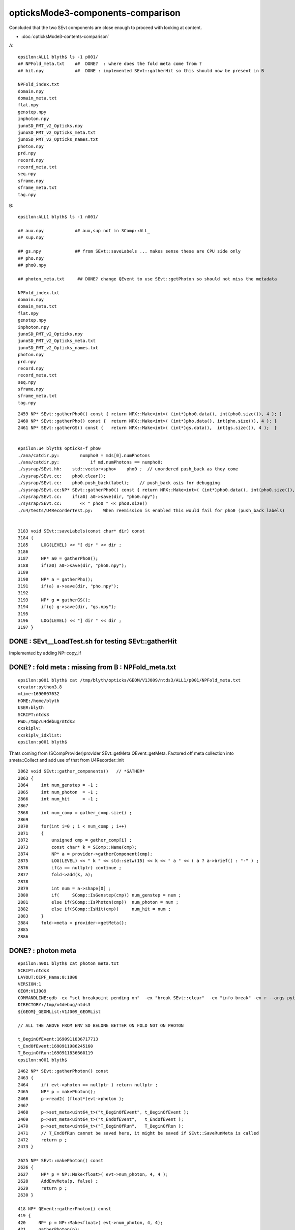 opticksMode3-components-comparison
===================================

Concluded that the two SEvt components are close
enough to proceed with looking at content. 

* :doc:`opticksMode3-contents-comparison`

A::

    epsilon:ALL1 blyth$ ls -1 p001/         
    ## NPFold_meta.txt    ##  DONE?  : where does the fold meta come from ?                       
    ## hit.npy            ##  DONE : implemented SEvt::gatherHit so this should now be present in B 

    NPFold_index.txt                        
    domain.npy                              
    domain_meta.txt                         
    flat.npy                                
    genstep.npy                             
    inphoton.npy
    junoSD_PMT_v2_Opticks.npy
    junoSD_PMT_v2_Opticks_meta.txt
    junoSD_PMT_v2_Opticks_names.txt
    photon.npy
    prd.npy
    record.npy
    record_meta.txt
    seq.npy
    sframe.npy
    sframe_meta.txt
    tag.npy


B::

    epsilon:ALL1 blyth$ ls -1 n001/

    ## aux.npy            ## aux,sup not in SComp::ALL_
    ## sup.npy

    ## gs.npy             ## from SEvt::saveLabels ... makes sense these are CPU side only 
    ## pho.npy
    ## pho0.npy

    ## photon_meta.txt     ## DONE? change QEvent to use SEvt::getPhoton so should not miss the metadata

    NPFold_index.txt
    domain.npy
    domain_meta.txt
    flat.npy
    genstep.npy
    inphoton.npy
    junoSD_PMT_v2_Opticks.npy
    junoSD_PMT_v2_Opticks_meta.txt
    junoSD_PMT_v2_Opticks_names.txt
    photon.npy
    prd.npy
    record.npy
    record_meta.txt
    seq.npy
    sframe.npy
    sframe_meta.txt
    tag.npy


::

    2459 NP* SEvt::gatherPho0() const { return NPX::Make<int>( (int*)pho0.data(), int(pho0.size()), 4 ); }
    2460 NP* SEvt::gatherPho() const {  return NPX::Make<int>( (int*)pho.data(), int(pho.size()), 4 ); }
    2461 NP* SEvt::gatherGS() const {   return NPX::Make<int>( (int*)gs.data(),  int(gs.size()), 4 );  }


    epsilon:u4 blyth$ opticks-f pho0
    ./ana/catdir.py:        numpho0 = mds[0].numPhotons
    ./ana/catdir.py:            if md.numPhotons == numpho0:
    ./sysrap/SEvt.hh:    std::vector<spho>    pho0 ;  // unordered push_back as they come 
    ./sysrap/SEvt.cc:    pho0.clear(); 
    ./sysrap/SEvt.cc:    pho0.push_back(label);    // push_back asis for debugging
    ./sysrap/SEvt.cc:NP* SEvt::gatherPho0() const { return NPX::Make<int>( (int*)pho0.data(), int(pho0.size()), 4 ); }
    ./sysrap/SEvt.cc:    if(a0) a0->save(dir, "pho0.npy"); 
    ./sysrap/SEvt.cc:       << " pho0 " << pho0.size()  
    ./u4/tests/U4RecorderTest.py:    When reemission is enabled this would fail for pho0 (push_back labels)


    3183 void SEvt::saveLabels(const char* dir) const
    3184 {
    3185     LOG(LEVEL) << "[ dir " << dir ;
    3186 
    3187     NP* a0 = gatherPho0();
    3188     if(a0) a0->save(dir, "pho0.npy");
    3189 
    3190     NP* a = gatherPho();
    3191     if(a) a->save(dir, "pho.npy");
    3192 
    3193     NP* g = gatherGS();
    3194     if(g) g->save(dir, "gs.npy");
    3195 
    3196     LOG(LEVEL) << "] dir " << dir ;
    3197 }




DONE : SEvt__LoadTest.sh for testing SEvt::gatherHit 
-------------------------------------------------------

Implemented by adding NP::copy_if 



DONE? : fold meta : missing from B :   NPFold_meta.txt
--------------------------------------------------------

::

    epsilon:p001 blyth$ cat /tmp/blyth/opticks/GEOM/V1J009/ntds3/ALL1/p001/NPFold_meta.txt
    creator:python3.8
    mtime:1690807632
    HOME:/home/blyth
    USER:blyth
    SCRIPT:ntds3
    PWD:/tmp/u4debug/ntds3
    cxskiplv:
    cxskiplv_idxlist:
    epsilon:p001 blyth$ 

Thats coming from (SCompProvider)provider SEvt::getMeta QEvent::getMeta.
Factored off meta collection into smeta::Collect
and add use of that from U4Recorder::init

::

    2862 void SEvt::gather_components()   // *GATHER*
    2863 {
    2864     int num_genstep = -1 ;
    2865     int num_photon  = -1 ;
    2866     int num_hit     = -1 ;
    2867 
    2868     int num_comp = gather_comp.size() ;
    2869 
    2870     for(int i=0 ; i < num_comp ; i++)
    2871     {
    2872         unsigned cmp = gather_comp[i] ;
    2873         const char* k = SComp::Name(cmp);
    2874         NP* a = provider->gatherComponent(cmp);
    2875         LOG(LEVEL) << " k " << std::setw(15) << k << " a " << ( a ? a->brief() : "-" ) ;
    2876         if(a == nullptr) continue ;
    2877         fold->add(k, a);
    2878 
    2879         int num = a->shape[0] ;
    2880         if(     SComp::IsGenstep(cmp)) num_genstep = num ;
    2881         else if(SComp::IsPhoton(cmp))  num_photon = num ;
    2882         else if(SComp::IsHit(cmp))     num_hit = num ;
    2883     }
    2884     fold->meta = provider->getMeta();
    2885 
    2886 



DONE? : photon meta
---------------------


::

    epsilon:n001 blyth$ cat photon_meta.txt
    SCRIPT:ntds3
    LAYOUT:OIPF_Hama:0:1000
    VERSION:1
    GEOM:V1J009
    COMMANDLINE:gdb -ex "set breakpoint pending on"  -ex "break SEvt::clear"  -ex "info break" -ex r --args python /data/blyth/junotop/junosw/Examples/Tutorial/share/tut_detsim.py --opticks-mode 3 --no-guide_tube --additionacrylic-simplify-csg --no-toptask-show --pmt-optical-model --debug-disable-xj --evtmax 1 --opticks-anamgr --no-anamgr-normal --no-anamgr-genevt --no-anamgr-edm-v2 --no-anamgr-grdm --no-anamgr-deposit --no-anamgr-deposit-tt --no-anamgr-interesting-process --no-anamgr-optical-parameter --no-anamgr-timer opticks 2>&1 | tee ntds3.tlog 
    DIRECTORY:/tmp/u4debug/ntds3
    ${GEOM}_GEOMList:V1J009_GEOMList

    // ALL THE ABOVE FROM ENV SO BELONG BETTER ON FOLD NOT ON PHOTON

    t_BeginOfEvent:1690911836717713
    t_EndOfEvent:1690911986245160
    T_BeginOfRun:1690911836660119
    epsilon:n001 blyth$ 




::

    2462 NP* SEvt::gatherPhoton() const
    2463 {
    2464     if( evt->photon == nullptr ) return nullptr ;
    2465     NP* p = makePhoton();
    2466     p->read2( (float*)evt->photon );
    2467 
    2468     p->set_meta<uint64_t>("t_BeginOfEvent", t_BeginOfEvent );
    2469     p->set_meta<uint64_t>("t_EndOfEvent",   t_EndOfEvent );
    2470     p->set_meta<uint64_t>("T_BeginOfRun",   T_BeginOfRun );
    2471     // T_EndOfRun cannot be saved here, it might be saved if SEvt::SaveRunMeta is called
    2472     return p ;
    2473 }

    2625 NP* SEvt::makePhoton() const
    2626 {
    2627     NP* p = NP::Make<float>( evt->num_photon, 4, 4 );
    2628     AddEnvMeta(p, false) ;
    2629     return p ;
    2630 }

    418 NP* QEvent::gatherPhoton() const
    419 {
    420     NP* p = NP::Make<float>( evt->num_photon, 4, 4);
    421     gatherPhoton(p);
    422     return p ;
    423 }
    424 


So QEvent is not using SEvt::makePhoton, but it should. 



CHECK SECOND TIME AFTER UPDATES
---------------------------------

* still no NPFold meta

::

    GEOM tmp
    mv ntds3 ntds3_0
    GEOM tmpget


    epsilon:ALL1 blyth$ diff -r --brief p001 n001 

    Only in n001: sup.npy
    Only in n001: aux.npy

    Only in n001: gs.npy
    Only in n001: pho.npy
    Only in n001: pho0.npy

    Files p001/NPFold_index.txt and n001/NPFold_index.txt differ
    Files p001/domain.npy and n001/domain.npy differ
    Files p001/domain_meta.txt and n001/domain_meta.txt differ
    Files p001/flat.npy and n001/flat.npy differ
    Files p001/hit.npy and n001/hit.npy differ
    Files p001/photon.npy and n001/photon.npy differ
    Files p001/photon_meta.txt and n001/photon_meta.txt differ
    Files p001/prd.npy and n001/prd.npy differ
    Files p001/record.npy and n001/record.npy differ
    Files p001/seq.npy and n001/seq.npy differ
    Files p001/tag.npy and n001/tag.npy differ



FIXED : lack of fold metadata 
---------------------------------

::

    export U4Recorder=INFO SEvt=INFO ; ntds3_noxj 


Suspect some stomping is happening as the metadata is lacking.
Actually not stomped, it was from the switch to SaveComps 
meaning that the NPFold is copied before being saved. 

     
::

    GEOM tmpget
    GEOM tmp
    find . -name NPFold_meta.txt 



::

    2871 void SEvt::gather_metadata()
    2872 {
    2873     std::string provmeta = provider->getMeta();
    2874     LOG(LEVEL) << " provmeta ["<< provmeta << "]" ;
    2875     fold->meta = provmeta ;
    2876 }



At SEvt::gather_metadata the metadata is present::

    2023-08-03 04:02:29.905 INFO  [451689] [SEvt::gather_metadata@2874]  provmeta [source:CSGFoundry::init
    creator:python3.8
    mtime:1691006408229248
    HOME:/home/blyth
    USER:blyth
    SCRIPT:ntds3
    PWD:/tmp/u4debug/ntds3
    LAYOUT:OIPF_Hama:0:1000
    VERSION:1
    GEOM:V1J009
    COMMANDLINE:gdb   -ex r --args python /data/blyth/junotop/junosw/Examples/Tutorial/share/tut_detsim.py --opticks-mode 3 --no-guide_tube --additionacrylic-simplify-csg --no-toptask-show --pmt-optical-model --debug-disable-xj --evtmax 1 --opticks-anamgr --no-anamgr-normal --no-anamgr-genevt --no-anamgr-edm-v2 --no-anamgr-grdm --no-anamgr-deposit --no-anamgr-deposit-tt --no-anamgr-interesting-process --no-anamgr-optical-parameter --no-anamgr-timer opticks 2>&1 | tee ntds3.tlog 
    DIRECTORY:/tmp/u4debug/ntds3
    ${GEOM}_GEOMList:V1J009_GEOMList
    cxskiplv:
    cxskiplv_idxlist:
    ]


    2023-08-03 04:02:29.911 INFO  [451689] [SEvt::gather_metadata@2874]  provmeta [source:U4Recorder::init
    creator:python3.8
    mtime:1691006328176141
    HOME:/home/blyth
    USER:blyth
    SCRIPT:ntds3
    PWD:/tmp/u4debug/ntds3
    LAYOUT:OIPF_Hama:0:1000
    VERSION:1
    GEOM:V1J009
    COMMANDLINE:gdb   -ex r --args python /data/blyth/junotop/junosw/Examples/Tutorial/share/tut_detsim.py --opticks-mode 3 --no-guide_tube --additionacrylic-simplify-csg --no-toptask-show --pmt-optical-model --debug-disable-xj --evtmax 1 --opticks-anamgr --no-anamgr-normal --no-anamgr-genevt --no-anamgr-edm-v2 --no-anamgr-grdm --no-anamgr-deposit --no-anamgr-deposit-tt --no-anamgr-interesting-process --no-anamgr-optical-parameter --no-anamgr-timer opticks 2>&1 | tee ntds3.tlog 
    DIRECTORY:/tmp/u4debug/ntds3
    ${GEOM}_GEOMList:V1J009_GEOMList
    ]


AHHA the fold gets copied to apply the SEventConfig::SaveComp selection before its saved
which drops the metadata::

    3150 void SEvt::save(const char* dir_)
    3151 {
    3152     gather();
    3153 
    3154     LOG(LEVEL) << descComponent() ;
    3155     LOG(LEVEL) << descFold() ;
    3156 
    3157     bool shallow = true ;
    3158     std::string save_comp = SEventConfig::SaveCompLabel() ;
    3159     NPFold* save_fold = fold->copy(save_comp.c_str(), shallow) ;
    3160 
    3161     LOG_IF(LEVEL, save_fold == nullptr) << " NOTHING TO SAVE SEventConfig::SaveCompLabel/OPTICKS_SAVE_COMP  " << save_comp ;
    3162     if(save_fold == nullptr) return ;
    3163 
    3164     const char* dir = getOutputDir(dir_);
    3165     LOG(info) << " dir " << dir <<  " index " << index << " instance " << instance  << " OPTICKS_SAVE_COMP  " << save_comp ;
    3166     LOG(LEVEL) << descSaveDir(dir_) ;
    3167 
    3168 
    3169     LOG(LEVEL) << "[ save_fold.save " << dir ;
    3170     save_fold->save(dir);
    3171     LOG(LEVEL) << "] save_fold.save " << dir ;
    3172 
    3173     saveLabels(dir);
    3174     saveFrame(dir);
    3175     // could add these to the fold ?  
    3176 }


CHECK THIRD TIME : After NPFold::CopyMeta and with stampFmt
-------------------------------------------------------------

::

    epsilon:ALL1 blyth$ diff -r --brief p001 n001

    Only in n001: sup.npy
    Only in n001: aux.npy   ## sup/aux should be possible with GPU running too ? Why no show ? 

    Only in n001: gs.npy    ## gs/pho/pho0 labels are expected CPU only 
    Only in n001: pho.npy
    Only in n001: pho0.npy

    Files p001/NPFold_index.txt and n001/NPFold_index.txt differ
    Files p001/NPFold_meta.txt and n001/NPFold_meta.txt differ
    Files p001/domain.npy and n001/domain.npy differ
    Files p001/domain_meta.txt and n001/domain_meta.txt differ
    Files p001/flat.npy and n001/flat.npy differ
    Files p001/hit.npy and n001/hit.npy differ
    Files p001/photon.npy and n001/photon.npy differ
    Files p001/photon_meta.txt and n001/photon_meta.txt differ
    Files p001/prd.npy and n001/prd.npy differ
    Files p001/record.npy and n001/record.npy differ
    Files p001/seq.npy and n001/seq.npy differ
    Files p001/tag.npy and n001/tag.npy differ
    epsilon:ALL1 blyth$ 





aux,sup are configured by only present in B CPU side
------------------------------------------------------

aux,sup not in the standard SComp::ALL::

     48 struct SYSRAP_API SComp
     49 {
     50     static constexpr const char* ALL_ = "genstep,photon,record,rec,seq,prd,seed,hit,simtrace,domain,inphoton,tag,flat" ;


::

    2494 NP* SEvt::gatherAux() const
    2495 {
    2496     if( evt->aux == nullptr ) return nullptr ;
    2497     NP* r = makeAux();
    2498     r->read2( (float*)evt->aux );
    2499     return r ;
    2500 }
    2501 NP* SEvt::gatherSup() const
    2502 {
    2503     if( evt->sup == nullptr ) return nullptr ;
    2504     NP* p = makeSup();
    2505     p->read2( (float*)evt->sup );
    2506     return p ;
    2507 }



    241 void SEventConfig::CompAuto(unsigned& gather_mask, unsigned& save_mask )
    242 {   
    243     if(IsRGModeSimulate())
    244     {   
    245         gather_mask |= SCOMP_DOMAIN ;  save_mask |= SCOMP_DOMAIN ;
    246         
    247         if(MaxGenstep()>0){  gather_mask |= SCOMP_GENSTEP ; save_mask |= SCOMP_GENSTEP ; }
    248         if(MaxPhoton()>0)
    249         {   
    250             gather_mask |= SCOMP_INPHOTON ;  save_mask |= SCOMP_INPHOTON ;
    251             gather_mask |= SCOMP_PHOTON   ;  save_mask |= SCOMP_PHOTON   ;
    252             gather_mask |= SCOMP_HIT      ;  save_mask |= SCOMP_HIT ; 
    253             //gather_mask |= SCOMP_SEED ;   save_mask |= SCOMP_SEED ;  // only needed for deep debugging 
    254         }
    255         if(MaxRecord()>0){    gather_mask |= SCOMP_RECORD ;  save_mask |= SCOMP_RECORD ; }
    256         if(MaxAux()>0){       gather_mask |= SCOMP_AUX    ;  save_mask |= SCOMP_AUX    ; }
    257         if(MaxSup()>0){       gather_mask |= SCOMP_SUP    ;  save_mask |= SCOMP_SUP    ; }
    258         if(MaxSeq()>0){       gather_mask |= SCOMP_SEQ    ;  save_mask |= SCOMP_SEQ    ; }
    259         if(MaxPrd()>0){       gather_mask |= SCOMP_PRD    ;  save_mask |= SCOMP_PRD    ; }
    260         if(MaxTag()>0){       gather_mask |= SCOMP_TAG    ;  save_mask |= SCOMP_TAG    ; }
    261         if(MaxFlat()>0){      gather_mask |= SCOMP_FLAT   ;  save_mask |= SCOMP_FLAT   ; }
    262     }


Aux, Sup are configured by SEventConfig::Initialize for StandardFullDebug mode::

    533 int SEventConfig::Initialize() // static
    534 {
    535     LOG_IF(LEVEL, Initialize_COUNT > 0 )
    536         << "SEventConfig::Initialize() called more than once " << std::endl
    537         << " this is now done automatically at SEvt::SEvt usually from main "
    538         << " (IN SOME CASES ITS CONVENIENT TO HAVE MORE THAN ONE SEvt, THOUGH "
    539         << "  SO MAYBE SHOULD MOVE THIS TO OPTICKS_LOG/SLOG ? "
    540         ;
    541     // assert( Initialize_COUNT == 0); 
    542     Initialize_COUNT += 1 ;
    543 
    544     const char* mode = EventMode();
    545     LOG(LEVEL) <<  " EventMode() " << mode ;
    546     LOG(LEVEL)
    547         <<  " RunningMode() " << RunningMode()
    548         <<  " RunningModeLabel() " << RunningModeLabel()
    549         ;
    550 
    551     //std::raise(SIGINT); 
    552 
    553     int maxbounce = MaxBounce();
    554 
    555     if(strcmp(mode, Default) == 0 )
    556     {
    557         SetCompAuto() ;   // comp set based on Max values   
    558     }
    559     else if(strcmp(mode, StandardFullDebug) == 0 )
    560     {
    561         SEventConfig::SetMaxRecord(maxbounce+1);
    562         SEventConfig::SetMaxRec(maxbounce+1);
    563         SEventConfig::SetMaxSeq(maxbounce+1);
    564         SEventConfig::SetMaxPrd(maxbounce+1);
    565         SEventConfig::SetMaxAux(maxbounce+1);
    567         // since moved to compound sflat/stag so MaxFlat/MaxTag should now either be 0 or 1, nothing else  
    568         SEventConfig::SetMaxTag(1);
    569         SEventConfig::SetMaxFlat(1);
    570         SEventConfig::SetMaxSup(1);
    571 
    572         SetCompAuto() ;   // comp set based on Max values    



aux,sup GPU side shakedown
-----------------------------

* note that aux, sup are just not gathered from GPU side
* TODO: review aux,sup CPU side and GPU side to see if makes sense to gather from GPU 

::

    652 NP* QEvent::gatherComponent_(unsigned cmp) const
    653 {   
    654     NP* a = nullptr ;
    655     switch(cmp)
    656     {   
    657         case SCOMP_GENSTEP:   a = getGenstep()     ; break ;   
    658         case SCOMP_DOMAIN:    a = gatherDomain()      ; break ;
    659         case SCOMP_INPHOTON:  a = getInputPhoton() ; break ;
    660         
    661         case SCOMP_PHOTON:    a = gatherPhoton()   ; break ;
    662         case SCOMP_RECORD:    a = gatherRecord()   ; break ;
    663         case SCOMP_REC:       a = gatherRec()      ; break ;
    664         case SCOMP_SEQ:       a = gatherSeq()      ; break ;
    665         case SCOMP_PRD:       a = gatherPrd()      ; break ;
    666         case SCOMP_SEED:      a = gatherSeed()     ; break ;
    667         case SCOMP_HIT:       a = gatherHit()      ; break ;
    668         case SCOMP_SIMTRACE:  a = gatherSimtrace() ; break ;
    669         case SCOMP_TAG:       a = gatherTag()      ; break ;
    670         case SCOMP_FLAT:      a = gatherFlat()     ; break ;  
    671         // gather downloads from device, get access from host 
    672     }   
    673     return a ;
    674 }


aux, sup
~~~~~~~~~~

::

     65 struct sctx
     66 {
     67     sevent* evt ;
     68     const quad2* prd ;
     69     unsigned idx ;
     70 
     71     sphoton p ;
     72     sstate  s ;
     73 
     74 #ifndef PRODUCTION
     75     srec rec ;
     76     sseq seq ;
     77     stagr tagr ;
     78     quad4 aux ;
     79     quad6 sup ;
     80     // NB these are heavy : important to test with and without PRODUCTION 
     81     // as these are expected to be rather expensive  
     82 #endif



CPU side sup carries time stamp ranges and counts see SEvt::addProcessHitsStamp : unclear how to do that GPU side
~~~~~~~~~~~~~~~~~~~~~~~~~~~~~~~~~~~~~~~~~~~~~~~~~~~~~~~~~~~~~~~~~~~~~~~~~~~~~~~~~~~~~~~~~~~~~~~~~~~~~~~~~~~~~~~~~~~


CPU side aux collects details of the boundary calc, could so the same GPU side
~~~~~~~~~~~~~~~~~~~~~~~~~~~~~~~~~~~~~~~~~~~~~~~~~~~~~~~~~~~~~~~~~~~~~~~~~~~~~~~~~

::

    1006 #if defined(WITH_CUSTOM4)
    1007 template<>
    1008 void U4Recorder::CollectBoundaryAux<C4OpBoundaryProcess>(quad4* current_aux)
    1009 {
    1010     C4OpBoundaryProcess* bop = U4OpBoundaryProcess::Get<C4OpBoundaryProcess>() ;
    1011     assert(bop) ;
    1012     assert(current_aux);
    1013 
    1014     char customStatus = bop ? bop->m_custom_status : 'B' ;
    1015     C4CustomART* cart   = bop ? bop->m_custom_art : nullptr ;
    1016     const double* recoveredNormal =  bop ? (const double*)&(bop->theRecoveredNormal) : nullptr ;
    1017 
    1018 #ifdef C4_DEBUG
    1019     C4CustomART_Debug* cdbg = cart ? &(cart->dbg) : nullptr ;
    1020 #else
    1021     C4CustomART_Debug* cdbg = nullptr ;
    1022 #endif
    1023 
    1024     LOG(LEVEL)
    1025         << " bop " << ( bop ? "Y" : "N" )
    1026         << " cart " << ( cart ? "Y" : "N" )
    1027         << " cdbg " << ( cdbg ? "Y" : "N" )
    1028         << " current_aux " << ( current_aux ? "Y" : "N" )
    1029         << " bop.m_custom_status " << customStatus
    1030         << " CustomStatus::Name " << CustomStatus::Name(customStatus)
    1031         ;
    1032 
    1033     if(cdbg && customStatus == 'Y') current_aux->load( cdbg->data(), C4CustomART_Debug::N ) ;
    1034     current_aux->set_v(3, recoveredNormal, 3);   // nullptr are just ignored
    1035     current_aux->q3.i.w = int(customStatus) ;    // moved from q1 to q3
    1036 }



